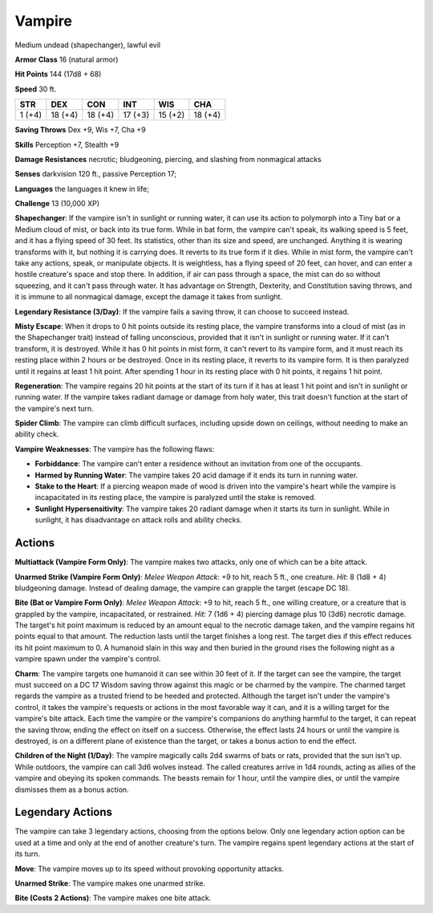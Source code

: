 
.. _srd:vampire:

Vampire
-------

Medium undead (shapechanger), lawful evil

**Armor Class** 16 (natural armor)

**Hit Points** 144 (17d8 + 68)

**Speed** 30 ft.

+----------+-----------+-----------+-----------+-----------+-----------+
| STR      | DEX       | CON       | INT       | WIS       | CHA       |
+==========+===========+===========+===========+===========+===========+
| 1 (+4)   | 18 (+4)   | 18 (+4)   | 17 (+3)   | 15 (+2)   | 18 (+4)   |
+----------+-----------+-----------+-----------+-----------+-----------+

**Saving Throws** Dex +9, Wis +7, Cha +9

**Skills** Perception +7, Stealth +9

**Damage Resistances** necrotic; bludgeoning, piercing, and slashing
from nonmagical attacks

**Senses** darkvision 120 ft., passive Perception 17;

**Languages** the languages it knew in life;

**Challenge** 13 (10,000 XP)

**Shapechanger**: If the vampire isn't in sunlight or running water, it
can use its action to polymorph into a Tiny bat or a Medium cloud of
mist, or back into its true form. While in bat form, the vampire can't
speak, its walking speed is 5 feet, and it has a flying speed of 30
feet. Its statistics, other than its size and speed, are unchanged.
Anything it is wearing transforms with it, but nothing it is carrying
does. It reverts to its true form if it dies. While in mist form, the
vampire can't take any actions, speak, or manipulate objects. It is
weightless, has a flying speed of 20 feet, can hover, and can enter a
hostile creature's space and stop there. In addition, if air can pass
through a space, the mist can do so without squeezing, and it can't pass
through water. It has advantage on Strength, Dexterity, and Constitution
saving throws, and it is immune to all nonmagical damage, except the
damage it takes from sunlight.

**Legendary Resistance (3/Day)**: If the
vampire fails a saving throw, it can choose to succeed instead.

**Misty
Escape**: When it drops to 0 hit points outside its resting place, the
vampire transforms into a cloud of mist (as in the Shapechanger trait)
instead of falling unconscious, provided that it isn't in sunlight or
running water. If it can't transform, it is destroyed. While it has 0
hit points in mist form, it can't revert to its vampire form, and it
must reach its resting place within 2 hours or be destroyed. Once in its
resting place, it reverts to its vampire form. It is then paralyzed
until it regains at least 1 hit point. After spending 1 hour in its
resting place with 0 hit points, it regains 1 hit point.

**Regeneration**: The vampire regains 20 hit points at the start of its
turn if it has at least 1 hit point and isn't in sunlight or running
water. If the vampire takes radiant damage or damage from holy water,
this trait doesn't function at the start of the vampire's next turn.

**Spider Climb**: The vampire can climb difficult surfaces, including
upside down on ceilings, without needing to make an ability check.

**Vampire Weaknesses**: The vampire has the following flaws:

- **Forbiddance**: The vampire can't enter a residence without an
  invitation from one of the occupants.

- **Harmed by Running Water**: The vampire takes 20 acid damage if it ends
  its turn in running water.

- **Stake to the Heart**: If a piercing weapon made of wood is driven into
  the vampire's heart while the vampire is incapacitated in its resting
  place, the vampire is paralyzed until the stake is removed.

- **Sunlight Hypersensitivity**: The vampire takes 20 radiant damage when
  it starts its turn in sunlight. While in sunlight, it has disadvantage
  on attack rolls and ability checks.

Actions
~~~~~~~~~~~~~~~~~~~~~~~~~~~~~~~~~

**Multiattack (Vampire Form Only)**: The vampire makes two attacks, only
one of which can be a bite attack.

**Unarmed Strike (Vampire Form
Only)**: *Melee Weapon Attack*: +9 to hit, reach 5 ft., one creature.
*Hit*: 8 (1d8 + 4) bludgeoning damage. Instead of dealing damage, the
vampire can grapple the target (escape DC 18).

**Bite (Bat or Vampire
Form Only)**: *Melee Weapon Attack*: +9 to hit, reach 5 ft., one willing
creature, or a creature that is grappled by the vampire, incapacitated,
or restrained. *Hit:* 7 (1d6 + 4) piercing damage plus 10 (3d6) necrotic
damage. The target's hit point maximum is reduced by an amount equal to
the necrotic damage taken, and the vampire regains hit points equal to
that amount. The reduction lasts until the target finishes a long rest.
The target dies if this effect reduces its hit point maximum to 0. A
humanoid slain in this way and then buried in the ground rises the
following night as a vampire spawn under the vampire's control.

**Charm**: The vampire targets one humanoid it can see within 30 feet of
it. If the target can see the vampire, the target must succeed on a DC
17 Wisdom saving throw against this magic or be charmed by the vampire.
The charmed target regards the vampire as a trusted friend to be heeded
and protected. Although the target isn't under the vampire's control, it
takes the vampire's requests or actions in the most favorable way it
can, and it is a willing target for the vampire's bite attack. Each time
the vampire or the vampire's companions do anything harmful to the
target, it can repeat the saving throw, ending the effect on itself on a
success. Otherwise, the effect lasts 24 hours or until the vampire is
destroyed, is on a different plane of existence than the target, or
takes a bonus action to end the effect.

**Children of the Night
(1/Day)**: The vampire magically calls 2d4 swarms of bats or rats,
provided that the sun isn't up. While outdoors, the vampire can call 3d6
wolves instead. The called creatures arrive in 1d4 rounds, acting as
allies of the vampire and obeying its spoken commands. The beasts remain
for 1 hour, until the vampire dies, or until the vampire dismisses them
as a bonus action.

Legendary Actions
~~~~~~~~~~~~~~~~~~~~~~~~~~~~~~~~~

The vampire can take 3 legendary actions, choosing from the options
below. Only one legendary action option can be used at a time and only
at the end of another creature's turn. The vampire regains spent
legendary actions at the start of its turn.

**Move**: The vampire moves up to its speed without provoking
opportunity attacks.

**Unarmed Strike**: The vampire makes one unarmed
strike.

**Bite (Costs 2 Actions)**: The vampire makes one bite attack.
